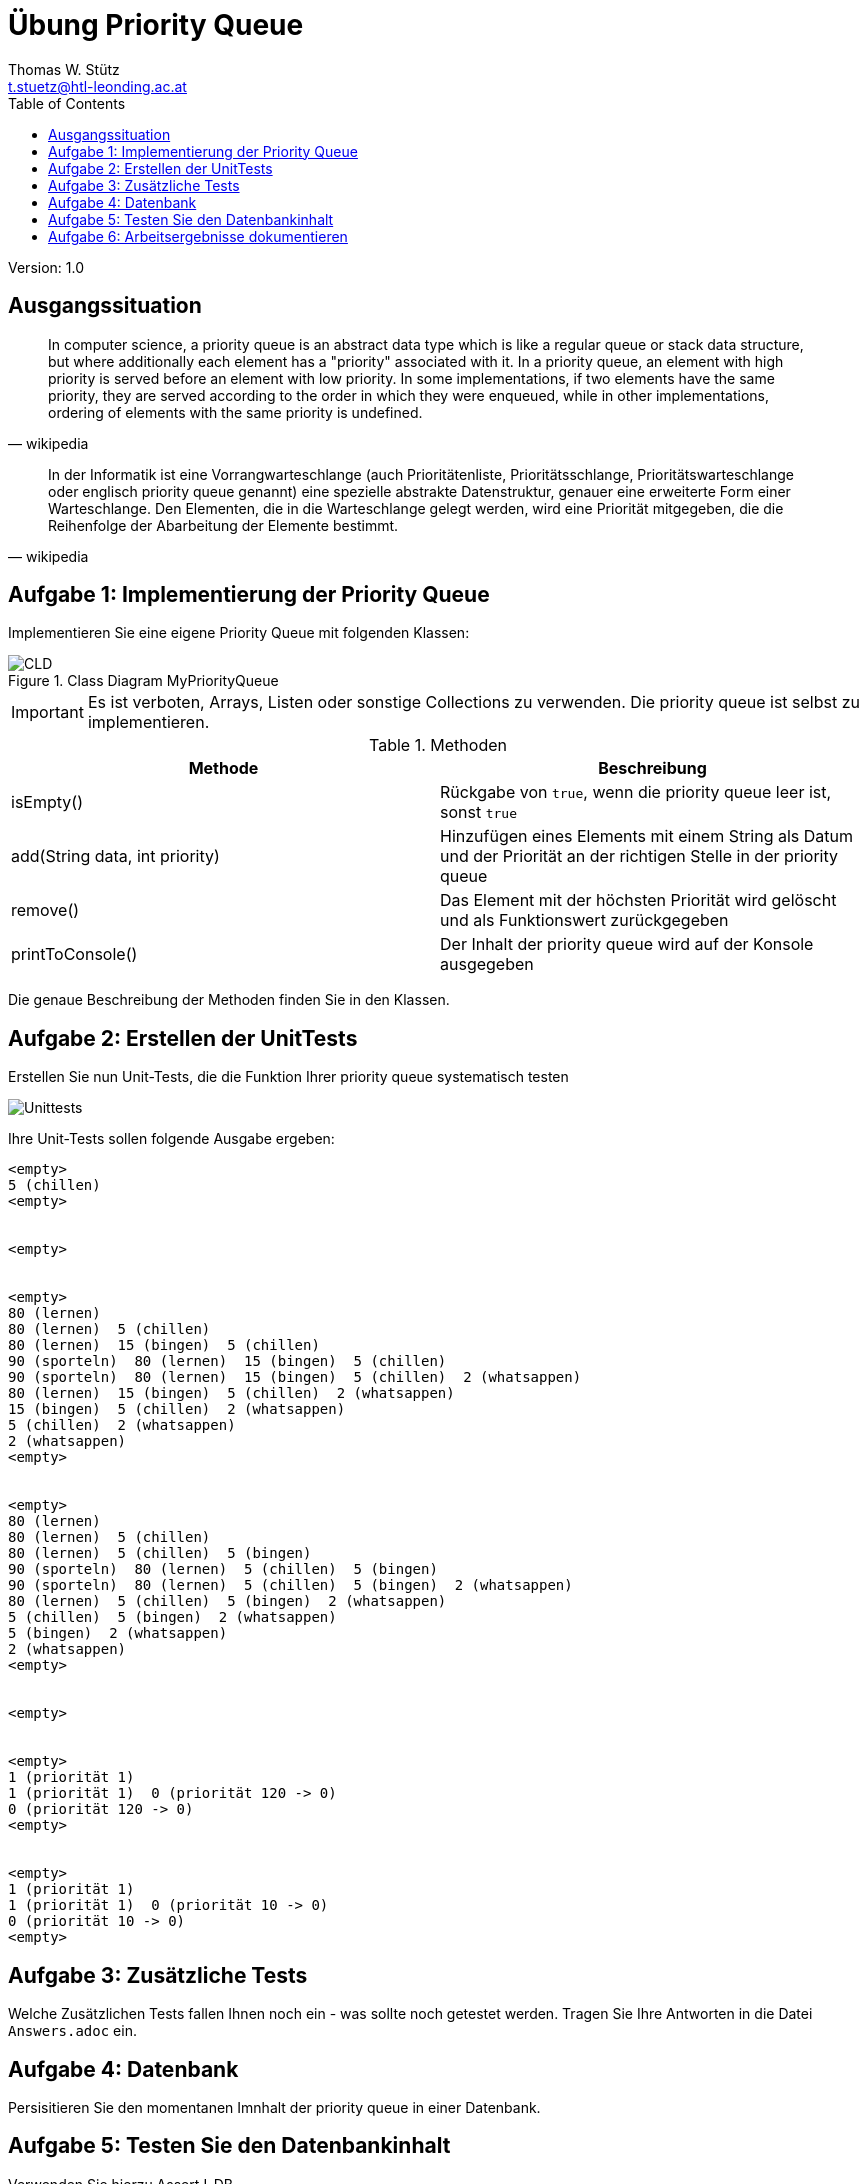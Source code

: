 = Übung Priority Queue
// Metadata
:author: Thomas W. Stütz
:email: t.stuetz@htl-leonding.ac.at
:date: 2019-12-16
:revision:  1.0
// Settings
:source-highlighter: coderay
:icons: font
//:sectnums:    // Nummerierung der Überschriften / section numbering
// Refs:
:imagesdir: assets
:sourcedir-code: src/main/java/at/htl/priority
:sourcedir-test: src/test/java/at/htl/priority
:toc:

Version: {revision}

++++
<link rel="stylesheet"  href="http://cdnjs.cloudflare.com/ajax/libs/font-awesome/4.7.0/css/font-awesome.min.css">
++++

== Ausgangssituation

"In computer science, a priority queue is an abstract data type which is like a regular queue or stack data structure, but where additionally each element has a "priority" associated with it. In a priority queue, an element with high priority is served before an element with low priority. In some implementations, if two elements have the same priority, they are served according to the order in which they were enqueued, while in other implementations, ordering of elements with the same priority is undefined."
-- wikipedia

"In der Informatik ist eine Vorrangwarteschlange (auch Prioritätenliste, Prioritätsschlange, Prioritätswarteschlange oder englisch priority queue genannt) eine spezielle abstrakte Datenstruktur, genauer eine erweiterte Form einer Warteschlange. Den Elementen, die in die Warteschlange gelegt werden, wird eine Priorität mitgegeben, die die Reihenfolge der Abarbeitung der Elemente bestimmt. "
-- wikipedia

== Aufgabe 1: Implementierung der Priority Queue

Implementieren Sie eine eigene Priority Queue mit folgenden Klassen:


.Class Diagram MyPriorityQueue
image::CLD-MyPriorityQueue-plantuml.png[CLD]

////
[plantuml,CLD,png]
----
@startuml
class MyPriorityQueue {
  head: Node
  isEmpty(): boolean
  addString(String, int): void
  remove(): String
  printToConsole(): void
}
class Node {
  next: Node
  data: String
  priority: int
}
Node --> Node
MyPriorityQueue <-left- Node
@enduml
----
////

IMPORTANT: Es ist verboten, Arrays, Listen oder sonstige Collections zu verwenden. Die priority queue ist selbst zu implementieren.

.Methoden
|===
|Methode |Beschreibung

|isEmpty()
|Rückgabe von `true`, wenn die priority queue leer ist, sonst `true`

|add(String data, int priority)
|Hinzufügen eines Elements mit einem String als Datum und der Priorität an der
richtigen Stelle in der priority queue

|remove()
|Das Element mit der höchsten Priorität wird gelöscht und als Funktionswert zurückgegeben

|printToConsole()
|Der Inhalt der priority queue wird auf der Konsole ausgegeben
|===

Die genaue Beschreibung der Methoden finden Sie in den Klassen.

== Aufgabe 2: Erstellen der UnitTests

Erstellen Sie nun Unit-Tests, die die Funktion Ihrer priority queue systematisch testen

image::Unittests.png[Unittests]

Ihre Unit-Tests sollen folgende Ausgabe ergeben:

----
<empty>
5 (chillen)
<empty>


<empty>


<empty>
80 (lernen)
80 (lernen)  5 (chillen)
80 (lernen)  15 (bingen)  5 (chillen)
90 (sporteln)  80 (lernen)  15 (bingen)  5 (chillen)
90 (sporteln)  80 (lernen)  15 (bingen)  5 (chillen)  2 (whatsappen)
80 (lernen)  15 (bingen)  5 (chillen)  2 (whatsappen)
15 (bingen)  5 (chillen)  2 (whatsappen)
5 (chillen)  2 (whatsappen)
2 (whatsappen)
<empty>


<empty>
80 (lernen)
80 (lernen)  5 (chillen)
80 (lernen)  5 (chillen)  5 (bingen)
90 (sporteln)  80 (lernen)  5 (chillen)  5 (bingen)
90 (sporteln)  80 (lernen)  5 (chillen)  5 (bingen)  2 (whatsappen)
80 (lernen)  5 (chillen)  5 (bingen)  2 (whatsappen)
5 (chillen)  5 (bingen)  2 (whatsappen)
5 (bingen)  2 (whatsappen)
2 (whatsappen)
<empty>


<empty>


<empty>
1 (priorität 1)
1 (priorität 1)  0 (priorität 120 -> 0)
0 (priorität 120 -> 0)
<empty>


<empty>
1 (priorität 1)
1 (priorität 1)  0 (priorität 10 -> 0)
0 (priorität 10 -> 0)
<empty>
----

== Aufgabe 3: Zusätzliche Tests

Welche Zusätzlichen Tests fallen Ihnen noch ein - was sollte noch getestet werden. Tragen Sie Ihre Antworten in die Datei
`Answers.adoc` ein.

== Aufgabe 4: Datenbank

Persisitieren Sie den momentanen Imnhalt der priority queue in einer Datenbank.

== Aufgabe 5: Testen Sie den Datenbankinhalt

Verwenden Sie hierzu AssertJ-DB.

. Befüllen Sie die priority queue mit ein paar Einträgen
. Persistieren Sie diese in der DB
. Lesen Sie die Datenbank aus und kontrollieren Sie die Korrektheit der Einträge


== Aufgabe 6: Arbeitsergebnisse dokumentieren

Tragen Sie in der Datei answers.adoc Ihre erstellten Aufgaben ein
